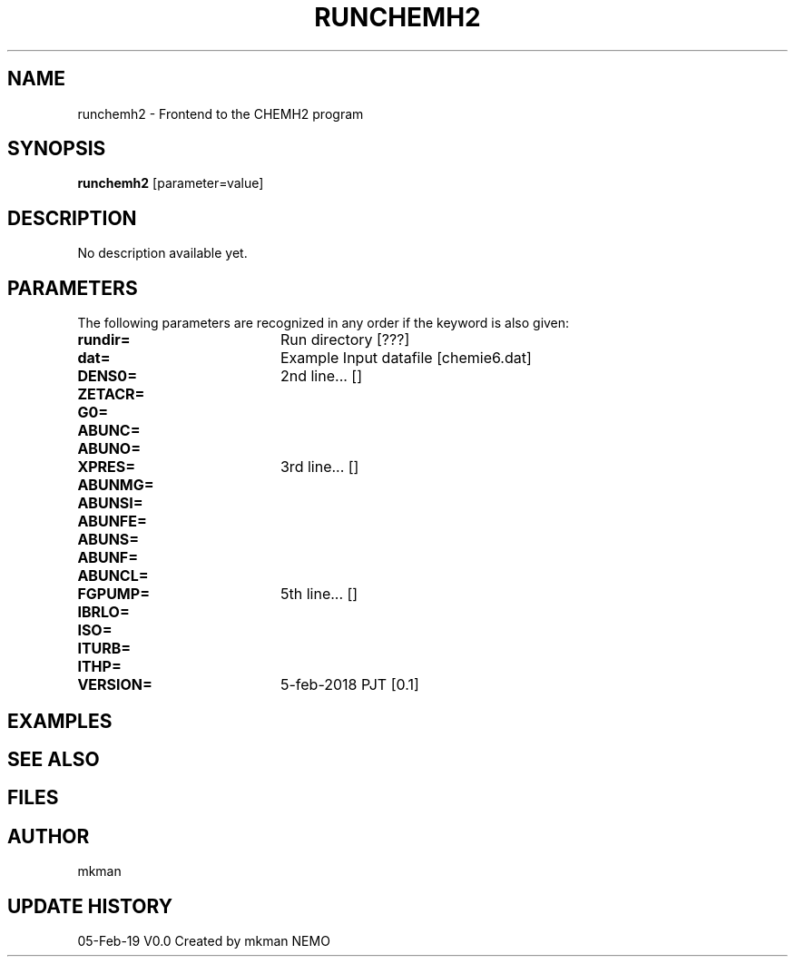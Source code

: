 .TH RUNCHEMH2 1NEMO "5 February 2019"
.SH NAME
runchemh2 \- Frontend to the CHEMH2 program
.SH SYNOPSIS
\fBrunchemh2\fP [parameter=value]
.SH DESCRIPTION
No description available yet.
.SH PARAMETERS
The following parameters are recognized in any order if the keyword
is also given:
.TP 20
\fBrundir=\fP
Run directory [???]     
.TP 20
\fBdat=\fP
Example Input datafile [chemie6.dat]    
.TP 20
\fBDENS0=\fP
2nd line... []     
.TP 20
\fBZETACR=\fP
... []      
.TP 20
\fBG0=\fP
... []      
.TP 20
\fBABUNC=\fP
... []      
.TP 20
\fBABUNO=\fP
... []      
.TP 20
\fBXPRES=\fP
3rd line... []     
.TP 20
\fBABUNMG=\fP
... []      
.TP 20
\fBABUNSI=\fP
... []      
.TP 20
\fBABUNFE=\fP
... []      
.TP 20
\fBABUNS=\fP
... []      
.TP 20
\fBABUNF=\fP
... []      
.TP 20
\fBABUNCL=\fP
... []      
.TP 20
\fBFGPUMP=\fP
5th line... []     
.TP 20
\fBIBRLO=\fP
... []      
.TP 20
\fBISO=\fP
... []      
.TP 20
\fBITURB=\fP
... []      
.TP 20
\fBITHP=\fP
... []      
.TP 20
\fBVERSION=\fP
5-feb-2018 PJT [0.1]     
.SH EXAMPLES
.SH SEE ALSO
.SH FILES
.SH AUTHOR
mkman
.SH UPDATE HISTORY
.nf
.ta +1.0i +4.0i
05-Feb-19	V0.0 Created by mkman	NEMO
.fi
